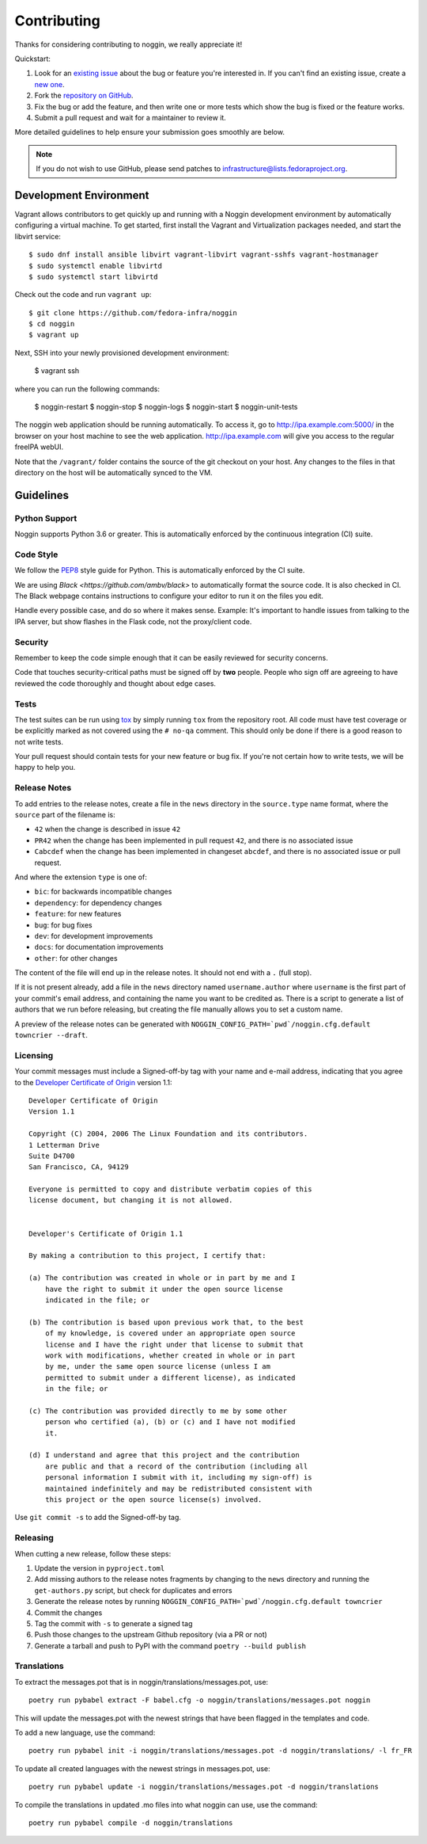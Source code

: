 ============
Contributing
============

Thanks for considering contributing to noggin, we really appreciate it!

Quickstart:

1. Look for an `existing issue
   <https://github.com/fedora-infra/noggin/issues>`_ about the bug or
   feature you're interested in. If you can't find an existing issue, create a
   `new one <https://github.com/fedora-infra/noggin/issues/new>`_.

2. Fork the `repository on GitHub
   <https://github.com/fedora-infra/noggin>`_.

3. Fix the bug or add the feature, and then write one or more tests which show
   the bug is fixed or the feature works.

4. Submit a pull request and wait for a maintainer to review it.

More detailed guidelines to help ensure your submission goes smoothly are
below.

.. note:: If you do not wish to use GitHub, please send patches to
          infrastructure@lists.fedoraproject.org.

Development Environment
=======================
Vagrant allows contributors to get quickly up and running with a Noggin development environment by
automatically configuring a virtual machine. To get started, first install the Vagrant and Virtualization 
packages needed, and start the libvirt service::

    $ sudo dnf install ansible libvirt vagrant-libvirt vagrant-sshfs vagrant-hostmanager
    $ sudo systemctl enable libvirtd
    $ sudo systemctl start libvirtd

Check out the code and run ``vagrant up``::

    $ git clone https://github.com/fedora-infra/noggin
    $ cd noggin
    $ vagrant up

Next, SSH into your newly provisioned development environment:

    $ vagrant ssh

where you can run the following commands:

    $ noggin-restart
    $ noggin-stop
    $ noggin-logs
    $ noggin-start
    $ noggin-unit-tests

The noggin web application should be running automatically. To access it, go to http://ipa.example.com:5000/ in the browser on your
host machine to see the web application. http://ipa.example.com will give you access to the regular freeIPA
webUI.

Note that the ``/vagrant/`` folder contains the source of the git checkout on your host. Any changes
to the files in that directory on the host will be automatically synced to the VM.


Guidelines
==========

Python Support
--------------
Noggin supports Python 3.6 or greater. This is automatically enforced by the
continuous integration (CI) suite.


Code Style
----------
We follow the `PEP8 <https://www.python.org/dev/peps/pep-0008/>`_ style guide
for Python. This is automatically enforced by the CI suite.

We are using `Black <https://github.com/ambv/black>` to automatically format
the source code. It is also checked in CI. The Black webpage contains
instructions to configure your editor to run it on the files you edit.

Handle every possible case, and do so where it makes sense. Example: It's
important to handle issues from talking to the IPA server, but show flashes in
the Flask code, not the proxy/client code.


Security
--------
Remember to keep the code simple enough that it can be easily reviewed for
security concerns.

Code that touches security-critical paths must be signed off by **two** people.
People who sign off are agreeing to have reviewed the code thoroughly and
thought about edge cases.


Tests
-----
The test suites can be run using `tox <http://tox.readthedocs.io/>`_ by simply
running ``tox`` from the repository root. All code must have test coverage or
be explicitly marked as not covered using the ``# no-qa`` comment. This should
only be done if there is a good reason to not write tests.

Your pull request should contain tests for your new feature or bug fix. If
you're not certain how to write tests, we will be happy to help you.


Release Notes
-------------

To add entries to the release notes, create a file in the ``news`` directory in the
``source.type`` name format, where the ``source`` part of the filename is:

* ``42`` when the change is described in issue ``42``
* ``PR42`` when the change has been implemented in pull request ``42``, and
  there is no associated issue
* ``Cabcdef`` when the change has been implemented in changeset ``abcdef``, and
  there is no associated issue or pull request.

And where the extension ``type`` is one of:

* ``bic``: for backwards incompatible changes
* ``dependency``: for dependency changes
* ``feature``: for new features
* ``bug``: for bug fixes
* ``dev``: for development improvements
* ``docs``: for documentation improvements
* ``other``: for other changes

The content of the file will end up in the release notes. It should not end with a ``.``
(full stop).

If it is not present already, add a file in the ``news`` directory named ``username.author``
where ``username`` is the first part of your commit's email address, and containing the name
you want to be credited as. There is a script to generate a list of authors that we run
before releasing, but creating the file manually allows you to set a custom name.

A preview of the release notes can be generated with
``NOGGIN_CONFIG_PATH=`pwd`/noggin.cfg.default towncrier --draft``.


Licensing
---------

Your commit messages must include a Signed-off-by tag with your name and e-mail
address, indicating that you agree to the `Developer Certificate of Origin
<https://developercertificate.org/>`_ version 1.1::

	Developer Certificate of Origin
	Version 1.1

	Copyright (C) 2004, 2006 The Linux Foundation and its contributors.
	1 Letterman Drive
	Suite D4700
	San Francisco, CA, 94129

	Everyone is permitted to copy and distribute verbatim copies of this
	license document, but changing it is not allowed.


	Developer's Certificate of Origin 1.1

	By making a contribution to this project, I certify that:

	(a) The contribution was created in whole or in part by me and I
	    have the right to submit it under the open source license
	    indicated in the file; or

	(b) The contribution is based upon previous work that, to the best
	    of my knowledge, is covered under an appropriate open source
	    license and I have the right under that license to submit that
	    work with modifications, whether created in whole or in part
	    by me, under the same open source license (unless I am
	    permitted to submit under a different license), as indicated
	    in the file; or

	(c) The contribution was provided directly to me by some other
	    person who certified (a), (b) or (c) and I have not modified
	    it.

	(d) I understand and agree that this project and the contribution
	    are public and that a record of the contribution (including all
	    personal information I submit with it, including my sign-off) is
	    maintained indefinitely and may be redistributed consistent with
	    this project or the open source license(s) involved.

Use ``git commit -s`` to add the Signed-off-by tag.


Releasing
---------

When cutting a new release, follow these steps:

#. Update the version in ``pyproject.toml``
#. Add missing authors to the release notes fragments by changing to the ``news`` directory and
   running the ``get-authors.py`` script, but check for duplicates and errors
#. Generate the release notes by running
   ``NOGGIN_CONFIG_PATH=`pwd`/noggin.cfg.default towncrier``
#. Commit the changes
#. Tag the commit with ``-s`` to generate a signed tag
#. Push those changes to the upstream Github repository (via a PR or not)
#. Generate a tarball and push to PyPI with the command ``poetry --build publish``


Translations
------------

To extract the messages.pot that is in noggin/translations/messages.pot, use::

  poetry run pybabel extract -F babel.cfg -o noggin/translations/messages.pot noggin

This will update the messages.pot with the newest strings that have been flagged in the
templates and code.

To add a new language, use the command::

  poetry run pybabel init -i noggin/translations/messages.pot -d noggin/translations/ -l fr_FR

To update all created languages with the newest strings in messages.pot, use::

  poetry run pybabel update -i noggin/translations/messages.pot -d noggin/translations

To compile the translations in updated .mo files into what noggin can use, use the command::

  poetry run pybabel compile -d noggin/translations


